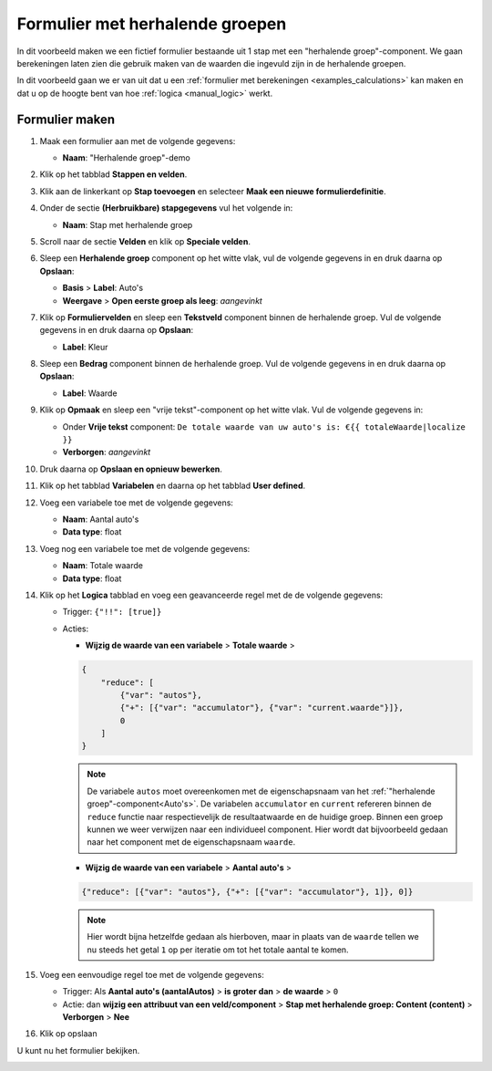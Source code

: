 .. _examples_repeating_groups:

================================
Formulier met herhalende groepen
================================

In dit voorbeeld maken we een fictief formulier bestaande uit 1 stap met
een "herhalende groep"-component. We gaan berekeningen laten zien die gebruik maken van de waarden
die ingevuld zijn in de herhalende groepen.

In dit voorbeeld gaan we er van uit dat u een
:ref:`formulier met berekeningen <examples_calculations>` kan maken en dat
u op de hoogte bent van hoe :ref:`logica <manual_logic>` werkt.

Formulier maken
===============

#. Maak een formulier aan met de volgende gegevens:

   * **Naam**: "Herhalende groep"-demo

#. Klik op het tabblad **Stappen en velden**.
#. Klik aan de linkerkant op **Stap toevoegen** en selecteer **Maak een nieuwe
   formulierdefinitie**.
#. Onder de sectie **(Herbruikbare) stapgegevens** vul het volgende in:

   * **Naam**: Stap met herhalende groep

#. Scroll naar de sectie **Velden** en klik op **Speciale velden**.
#. Sleep een **Herhalende groep** component op het witte vlak, vul de volgende
   gegevens in en druk daarna op **Opslaan**:

   * **Basis** > **Label**: _`Auto's`
   * **Weergave** > **Open eerste groep als leeg**: *aangevinkt*

#. Klik op **Formuliervelden** en sleep een **Tekstveld** component binnen de herhalende groep. Vul de volgende
   gegevens in en druk daarna op **Opslaan**:

   * **Label**: Kleur

#. Sleep een **Bedrag** component binnen de herhalende groep. Vul de volgende
   gegevens in en druk daarna op **Opslaan**:

   * **Label**: Waarde

#. Klik op **Opmaak** en sleep een "vrije tekst"-component op het witte vlak. Vul de volgende gegevens in:

   * Onder **Vrije tekst** component: ``De totale waarde van uw auto's is: €{{ totaleWaarde|localize }}``
   * **Verborgen**: *aangevinkt*

#. Druk daarna op **Opslaan en opnieuw bewerken**.
#. Klik op het tabblad **Variabelen** en daarna op het tabblad **User defined**.
#. Voeg een variabele toe met de volgende gegevens:

   * **Naam**: Aantal auto's
   * **Data type**: float

#. Voeg nog een variabele toe met de volgende gegevens:

   * **Naam**: Totale waarde
   * **Data type**: float

#. Klik op het **Logica** tabblad en voeg een geavanceerde regel met de de volgende gegevens:

   * Trigger: ``{"!!": [true]}``
   * Acties:

     * **Wijzig de waarde van een variabele** > **Totale waarde** >

     .. code-block:: json

        {
            "reduce": [
                {"var": "autos"},
                {"+": [{"var": "accumulator"}, {"var": "current.waarde"}]},
                0
            ]
        }

     .. note::

        De variabele ``autos`` moet overeenkomen met de eigenschapsnaam van het :ref:`"herhalende groep"-component<Auto's>`.
        De variabelen ``accumulator`` en ``current`` refereren binnen de ``reduce`` functie naar respectievelijk de
        resultaatwaarde en de huidige groep.
        Binnen een groep kunnen we weer verwijzen naar een individueel component.
        Hier wordt dat bijvoorbeeld gedaan naar het component met de eigenschapsnaam ``waarde``.

     * **Wijzig de waarde van een variabele** > **Aantal auto's** >

     .. code-block:: json

        {"reduce": [{"var": "autos"}, {"+": [{"var": "accumulator"}, 1]}, 0]}

    .. note::

       Hier wordt bijna hetzelfde gedaan als hierboven, maar in plaats van de ``waarde`` tellen we nu steeds het
       getal ``1`` op per iteratie om tot het totale aantal te komen.

#. Voeg een eenvoudige regel toe met de volgende gegevens:

   * Trigger: Als **Aantal auto's (aantalAutos)** > **is groter dan** > **de waarde** > ``0``
   * Actie: dan **wijzig een attribuut van een veld/component** > **Stap met herhalende groep: Content (content)**
     > **Verborgen** > **Nee**

#. Klik op opslaan

U kunt nu het formulier bekijken.

.. image:: _assets/repeating_groups_fill_form.png
    :width: 51%

.. image:: _assets/repeating_groups_result_calculation.png
    :width: 51%

